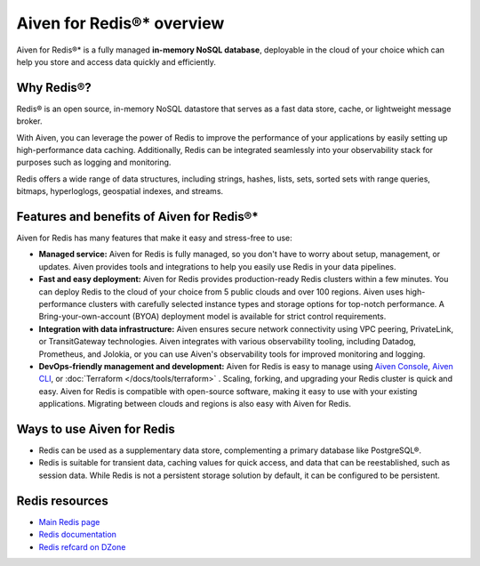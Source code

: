 Aiven for Redis®* overview
===========================

Aiven for Redis®* is a fully managed **in-memory NoSQL database**, deployable in the cloud of your choice which can help you store and access data quickly and efficiently.

Why Redis®?
-----------

Redis® is an open source, in-memory NoSQL datastore that serves as a fast data store, cache, or lightweight message broker. 

With Aiven, you can leverage the power of Redis to improve the performance of your applications by easily setting up high-performance data caching. Additionally, Redis can be integrated seamlessly into your observability stack for purposes such as logging and monitoring.

Redis offers a wide range of data structures, including strings, hashes, lists, sets, sorted sets with range queries, bitmaps, hyperloglogs, geospatial indexes, and streams.

Features and benefits of Aiven for Redis®*
-------------------------------------------

Aiven for Redis has many features that make it easy and stress-free to use:

* **Managed service:** Aiven for Redis is fully managed, so you don't have to worry about setup, management, or updates. Aiven provides tools and integrations to help you easily use Redis in your data pipelines.

* **Fast and easy deployment:** Aiven for Redis provides production-ready Redis clusters within a few minutes. You can deploy Redis to the cloud of your choice from 5 public clouds and over 100 regions. Aiven uses high-performance clusters with carefully selected instance types and storage options for top-notch performance. A Bring-your-own-account (BYOA) deployment model is available for strict control requirements.

* **Integration with data infrastructure:** Aiven ensures secure network connectivity using VPC peering, PrivateLink, or TransitGateway technologies. Aiven integrates with various observability tooling, including Datadog, Prometheus, and Jolokia, or you can use Aiven's observability tools for improved monitoring and logging.

* **DevOps-friendly management and development:** Aiven for Redis is easy to manage using `Aiven Console <https://console.aiven.io/>`_, `Aiven CLI <https://github.com/aiven/aiven-client>`_, or :doc:`Terraform </docs/tools/terraform>` . Scaling, forking, and upgrading your Redis cluster is quick and easy. Aiven for Redis is compatible with open-source software, making it easy to use with your existing applications. Migrating between clouds and regions is also easy with Aiven for Redis.

Ways to use Aiven for Redis
-----------------------------

- Redis can be used as a supplementary data store, complementing a primary database like PostgreSQL®.

- Redis is suitable for transient data, caching values for quick access, and data that can be reestablished, such as session data. While Redis is not a persistent storage solution by default, it can be configured to be persistent.


Redis resources
----------------

* `Main Redis page <https://redis.io/>`_

* `Redis documentation <https://redis.io/documentation>`_

* `Redis refcard on DZone <https://dzone.com/refcardz/getting-started-with-redis>`_
